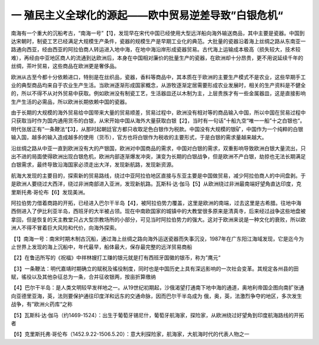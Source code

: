 一  殖民主义全球化的源起——欧中贸易逆差导致”白银危机“
=================================

南海有一个重大的沉船考古，“南海一号”【1】，发现早在宋代中国已经使用大型远洋船向海外输送商品，其中主要是瓷器。中国到达宋朝时，制瓷工艺已经满足大规模生产条件，瓷器的规模生产是早期工业化的典范。大批量的瓷器沿着海上丝绸之路从东南亚一路通向西亚，经由西亚的阿拉伯商人转运进入地中海，在地中海沿岸形成瓷器贸易。古代海上运输成本极高（损失较大，技术较难），再经由中亚地区商人的流通到达欧洲后，本身在中国相对廉价的批量生产的瓷器，在欧洲却十分昂贵，更不用说延续千年的丝绸，茶叶贸易，这些商品在欧洲更是奢侈品。

欧洲从古至今都十分依赖进口，特别是在丝织品，瓷器，香料等商品中，其本质在于欧洲的主要生产模式不是农业，这些早期手工业的典型商品均来自于农业生产生活。当欧洲逐渐形成国家概念，从游牧逐渐定居需要形成农业发展时，相关的生产资料是不健全的，所以不得不从对外贸易中获取。例如欧洲没有制瓷工艺，生活器皿还以木制为主，上层贵族才有一些金属器皿，这是直接影响生产生活的必需品，所以欧洲长期依赖中国的瓷器。

由于长期的大规模的海外贸易给中国带来大量的贸易顺差，贸易过程中，欧洲没有相对等的商品输入中国，所以中国在贸易过程中只获取当时作为国内通用货币的白银，从宋开始中国从海外大量获取白银【2】，当时有一句话”十船九空“唯一一船”十之白银也“。明代张居正有”一条鞭法“【3】，从那时起朝廷官方都只收取足色白银作为税款。中国没有大规模的银矿，中国作为一个纯粹的白银输入国，越多的输入造成越多的使用（货币），官方也将白银作为税收的主要形式，于是白银的需求量越来越大。

沿丝绸之路从中亚一直到欧洲没有大的产银国，欧洲对中国商品的需求，中国对白银的需求，双重影响导致欧洲白银大量流出，只出不进的局面使得欧洲出现白银危机，欧洲内部逐渐爆发冲突，演变为长期的白银战争，但是欧洲不产白银，劫掠也无法长期满足白银需求，最终导致沿海国家必须走出大洋，发现新航路，发现新资源。

航海大发现的主要目的，探索新的贸易路线，绕过中亚阿拉伯地区直接与东亚主要是中国做贸易，减少阿拉伯商人的中间盘剥。于是欧洲人要绕过大西洋，绕过非洲南部进入亚洲，发现新航路。瓦斯科·达·伽马【5】从欧洲绕过非洲最南端好望角直达印度，克里斯托弗·哥伦布【6】发现美洲。

阿拉伯势力借着商路的开拓，已经进入巴尔干半岛【4】，被阿拉伯势力覆盖，这里是欧洲的南端，过去这里是古希腊。往地中海西侧进入了伊比利亚半岛，西班牙的大半被占领。现在中南欧国家的城镇中的大教堂很多原来是清真寺，后来经过战争这些地盘被拿回，但是恢复的天主教堂只占大型宗教场所的小部分，可见当时阿拉伯势力的强大。这对于欧洲来说是一种文化的衰败，所以欧洲人不得不冒着巨大风险和代价，向海外探索。



【1】南海一号：南宋时期木制古沉船，通过海上丝绸之路向海外运送瓷器而失事沉没，1987年在广东阳江海域发现，它是迄今为止世界上发现的海上沉船中，年代最早，船体最大，保存最完整的远洋贸易商船

【2】在鲁迅所写的《祝福》中祥林嫂打工赚的银元就是打有西班牙国徽的银币，称为”鹰元“

【3】一条鞭法：明代嘉靖时期确立的赋税及徭役制度，同时也是中国历史上具有深远影响的一次社会变革。其规定各州县的田赋，徭役以及其他杂征总为一条，合并征收银两，按亩折算缴纳

【4】巴尔干半岛：是人类文明较早发祥地之一。从19世纪初期起，沙俄渴望打通南下地中海的通道，奥地利帝国企图向南扩张通向亚德里亚海，英，法则要保护通往印度洋和远东的交通命脉，因而巴尔干半岛成为 俄，奥，英，法激烈争夺的地区，多次发生战争，有”欧洲火药库“之称

【5】瓦斯科·达·伽马（约1469-1524）：出生于葡萄牙锡尼什，葡萄牙航海家，探险家，从欧洲绕过好望角到印度航海路线的开拓者

【6】克里斯托弗·哥伦布（1452.9.22-1506.5.20）：意大利探险家，航海家，大航海时代的代表人物之一